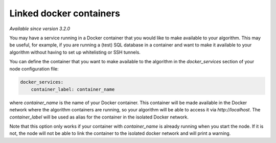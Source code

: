 Linked docker containers
------------------------

*Available since version 3.2.0*

You may have a service running in a Docker container that you would like to make
available to your algorithm. This may be useful, for example, if you are
running a (test) SQL database in a container and want to make it available to
your algorithm without having to set up whitelisting or SSH tunnels.

You can define the container that you want to make available to the algorithm in
the `docker_services` section of your node configuration file:

.. code:: yaml

    docker_services:
        container_label: container_name

where `container_name` is the name of your Docker container. This container will
be made available in the Docker network where the algorithm containers are
running, so your algorithm will be able to access it via `http://localhost`.
The `container_label` will be used as alias for the container in the isolated
Docker network.

Note that this option only works if your container with `container_name` is
already running when you start the node. If it is not, the node will not be able
to link the container to the isolated docker network and will print a warning.